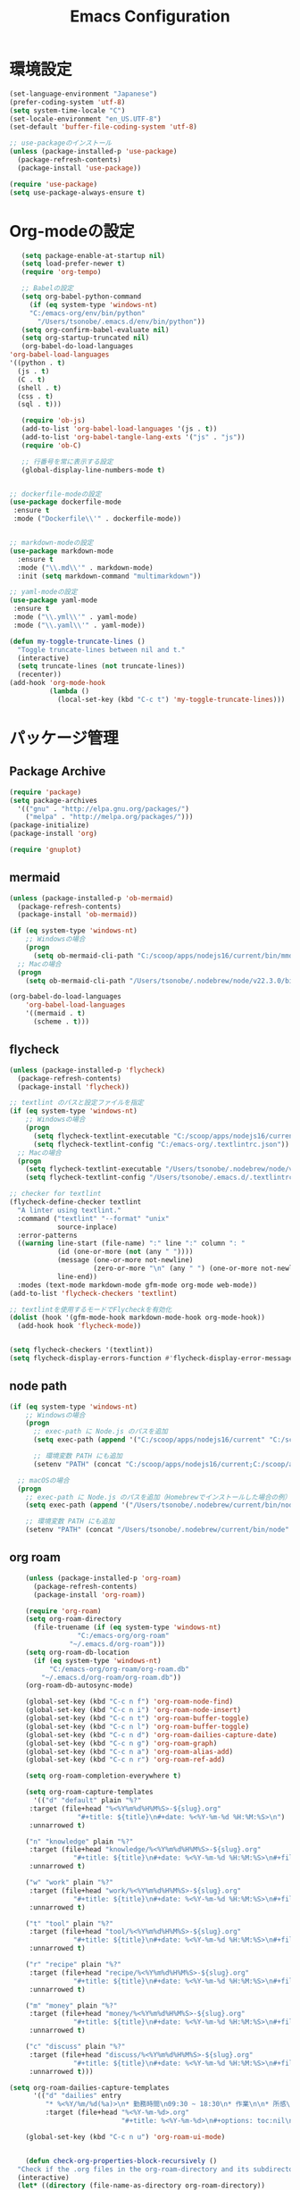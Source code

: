 
#+TITLE: Emacs Configuration
* 環境設定
  #+BEGIN_SRC emacs-lisp
    (set-language-environment "Japanese")
    (prefer-coding-system 'utf-8)
    (setq system-time-locale "C")
    (set-locale-environment "en_US.UTF-8")
    (set-default 'buffer-file-coding-system 'utf-8)
  #+END_SRC

  #+begin_src emacs-lisp
    ;; use-packageのインストール
    (unless (package-installed-p 'use-package)
      (package-refresh-contents)
      (package-install 'use-package))

    (require 'use-package)
    (setq use-package-always-ensure t)

  #+end_src
* Org-modeの設定
  #+BEGIN_SRC emacs-lisp
       (setq package-enable-at-startup nil)
       (setq load-prefer-newer t)
       (require 'org-tempo)

       ;; Babelの設定
       (setq org-babel-python-command
	     (if (eq system-type 'windows-nt)
		 "C:/emacs-org/env/bin/python"
	       "/Users/tsonobe/.emacs.d/env/bin/python"))
       (setq org-confirm-babel-evaluate nil)
       (setq org-startup-truncated nil)
       (org-babel-do-load-languages
	'org-babel-load-languages
    '((python . t)
      (js . t)
      (C . t)
      (shell . t)
      (css . t)
      (sql . t)))

       (require 'ob-js)
       (add-to-list 'org-babel-load-languages '(js . t))
       (add-to-list 'org-babel-tangle-lang-exts '("js" . "js"))
       (require 'ob-C)

       ;; 行番号を常に表示する設定
       (global-display-line-numbers-mode t)


    ;; dockerfile-modeの設定
    (use-package dockerfile-mode
     :ensure t
     :mode ("Dockerfile\\'" . dockerfile-mode))


    ;; markdown-modeの設定
    (use-package markdown-mode
      :ensure t
      :mode ("\\.md\\'" . markdown-mode)
      :init (setq markdown-command "multimarkdown"))

    ;; yaml-modeの設定
    (use-package yaml-mode
     :ensure t
     :mode ("\\.yml\\'" . yaml-mode)
     :mode ("\\.yaml\\'" . yaml-mode))
  #+END_SRC

  #+begin_src emacs-lisp
(defun my-toggle-truncate-lines ()
  "Toggle truncate-lines between nil and t."
  (interactive)
  (setq truncate-lines (not truncate-lines))
  (recenter))
(add-hook 'org-mode-hook
          (lambda ()
            (local-set-key (kbd "C-c t") 'my-toggle-truncate-lines)))
  #+end_src

* パッケージ管理
** Package Archive
  #+BEGIN_SRC emacs-lisp
    (require 'package)
    (setq package-archives
	  '(("gnu" . "http://elpa.gnu.org/packages/")
	    ("melpa" . "http://melpa.org/packages/")))
    (package-initialize)
    (package-install 'org)

    (require 'gnuplot)
  #+END_SRC

** mermaid
#+BEGIN_SRC emacs-lisp
(unless (package-installed-p 'ob-mermaid)
  (package-refresh-contents)
  (package-install 'ob-mermaid))

(if (eq system-type 'windows-nt)
    ;; Windowsの場合
    (progn
      (setq ob-mermaid-cli-path "C:/scoop/apps/nodejs16/current/bin/mmdc.cmd"))
  ;; Macの場合
  (progn
    (setq ob-mermaid-cli-path "/Users/tsonobe/.nodebrew/node/v22.3.0/bin/mmdc")))

(org-babel-do-load-languages
    'org-babel-load-languages
    '((mermaid . t)
      (scheme . t)))
#+END_SRC

** flycheck
#+BEGIN_SRC emacs-lisp
(unless (package-installed-p 'flycheck)
  (package-refresh-contents)
  (package-install 'flycheck))

;; textlint のパスと設定ファイルを指定
(if (eq system-type 'windows-nt)
    ;; Windowsの場合
    (progn
      (setq flycheck-textlint-executable "C:/scoop/apps/nodejs16/current/bin/textlint.cmd") ;; textlintのパスを指定
      (setq flycheck-textlint-config "C:/emacs-org/.textlintrc.json")) ;; 設定ファイルを指定
  ;; Macの場合
  (progn
    (setq flycheck-textlint-executable "/Users/tsonobe/.nodebrew/node/v22.3.0/bin/textlint") ;; textlintのパスを指定（Homebrewなどでインストールした場合）
    (setq flycheck-textlint-config "/Users/tsonobe/.emacs.d/.textlintrc.json"))) ;; 設定ファイルのパス

;; checker for textlint
(flycheck-define-checker textlint
  "A linter using textlint."
  :command ("textlint" "--format" "unix" 
            source-inplace)
  :error-patterns
  ((warning line-start (file-name) ":" line ":" column ": "
            (id (one-or-more (not (any " "))))
            (message (one-or-more not-newline)
                     (zero-or-more "\n" (any " ") (one-or-more not-newline)))
            line-end))
  :modes (text-mode markdown-mode gfm-mode org-mode web-mode))
(add-to-list 'flycheck-checkers 'textlint)

;; textlintを使用するモードでFlycheckを有効化
(dolist (hook '(gfm-mode-hook markdown-mode-hook org-mode-hook))
  (add-hook hook 'flycheck-mode))


(setq flycheck-checkers '(textlint))
(setq flycheck-display-errors-function #'flycheck-display-error-messages-unless-error-list)

  #+END_SRC
	
** node path
#+BEGIN_SRC emacs-lisp
(if (eq system-type 'windows-nt)
    ;; Windowsの場合
    (progn
      ;; exec-path に Node.js のパスを追加
      (setq exec-path (append '("C:/scoop/apps/nodejs16/current" "C:/scoop/apps/nodejs16/current/bin") exec-path))

      ;; 環境変数 PATH にも追加
      (setenv "PATH" (concat "C:/scoop/apps/nodejs16/current;C:/scoop/apps/nodejs16/current/bin;" (getenv "PATH"))))

  ;; macOSの場合
  (progn
    ;; exec-path に Node.js のパスを追加（Homebrewでインストールした場合の例）
    (setq exec-path (append '("/Users/tsonobe/.nodebrew/current/bin/node") exec-path))

    ;; 環境変数 PATH にも追加
    (setenv "PATH" (concat "/Users/tsonobe/.nodebrew/current/bin/node" (getenv "PATH")))))
#+END_SRC


** org roam 
  #+BEGIN_SRC emacs-lisp
    (unless (package-installed-p 'org-roam)
      (package-refresh-contents)
      (package-install 'org-roam))

    (require 'org-roam)
    (setq org-roam-directory
	  (file-truename (if (eq system-type 'windows-nt)
			     "C:/emacs-org/org-roam"
			   "~/.emacs.d/org-roam")))
    (setq org-roam-db-location
	  (if (eq system-type 'windows-nt)
	      "C:/emacs-org/org-roam/org-roam.db"
	    "~/.emacs.d/org-roam/org-roam.db"))
    (org-roam-db-autosync-mode)

    (global-set-key (kbd "C-c n f") 'org-roam-node-find)
    (global-set-key (kbd "C-c n i") 'org-roam-node-insert)
    (global-set-key (kbd "C-c n t") 'org-roam-buffer-toggle)
    (global-set-key (kbd "C-c n l") 'org-roam-buffer-toggle)
    (global-set-key (kbd "C-c n d") 'org-roam-dailies-capture-date)
    (global-set-key (kbd "C-c n g") 'org-roam-graph)
    (global-set-key (kbd "C-c n a") 'org-roam-alias-add)
    (global-set-key (kbd "C-c n r") 'org-roam-ref-add)

    (setq org-roam-completion-everywhere t)

    (setq org-roam-capture-templates
      '(("d" "default" plain "%?"
	 :target (file+head "%<%Y%m%d%H%M%S>-${slug}.org"
			     "#+title: ${title}\n#+date: %<%Y-%m-%d %H:%M:%S>\n")
     :unnarrowed t)

	("n" "knowledge" plain "%?"
	 :target (file+head "knowledge/%<%Y%m%d%H%M%S>-${slug}.org"
			    "#+title: ${title}\n#+date: %<%Y-%m-%d %H:%M:%S>\n#+filetags: :knowledge:\n")
     :unnarrowed t)

	("w" "work" plain "%?"
	 :target (file+head "work/%<%Y%m%d%H%M%S>-${slug}.org"
			    "#+title: ${title}\n#+date: %<%Y-%m-%d %H:%M:%S>\n#+filetags: :work:\n")
     :unnarrowed t)

	("t" "tool" plain "%?"
	 :target (file+head "tool/%<%Y%m%d%H%M%S>-${slug}.org"
			    "#+title: ${title}\n#+date: %<%Y-%m-%d %H:%M:%S>\n#+filetags: :tool:\n")
     :unnarrowed t)

	("r" "recipe" plain "%?"
	 :target (file+head "recipe/%<%Y%m%d%H%M%S>-${slug}.org"
			    "#+title: ${title}\n#+date: %<%Y-%m-%d %H:%M:%S>\n#+filetags: :recipe:\n")
     :unnarrowed t)

	("m" "money" plain "%?"
	 :target (file+head "money/%<%Y%m%d%H%M%S>-${slug}.org"
			    "#+title: ${title}\n#+date: %<%Y-%m-%d %H:%M:%S>\n#+filetags: :money:\n")
     :unnarrowed t)

	("c" "discuss" plain "%?"
	 :target (file+head "discuss/%<%Y%m%d%H%M%S>-${slug}.org"
			    "#+title: ${title}\n#+date: %<%Y-%m-%d %H:%M:%S>\n#+filetags: :discuss:\n")
     :unnarrowed t)))

(setq org-roam-dailies-capture-templates
      '(("d" "dailies" entry
         "* %<%Y/%m/%d(%a)>\n* 勤務時間\n09:30 ~ 18:30\n* 作業\n\n* 所感\n\n* 次日の予定\n%?"
         :target (file+head "%<%Y-%m-%d>.org"
                            "#+title: %<%Y-%m-%d>\n#+options: toc:nil\n#+options: author:nil\n#+options: num:nil\n"))))

  #+END_SRC

  #+BEGIN_SRC emacs-lisp
	(global-set-key (kbd "C-c n u") 'org-roam-ui-mode)


    (defun check-org-properties-block-recursively ()
  "Check if the .org files in the org-roam-directory and its subdirectories contain the required :PROPERTIES: block."
  (interactive)
  (let* ((directory (file-name-as-directory org-roam-directory))
         (total-files 0)
         (ok-files 0)
         (ng-files 0)
         (ng-files-list '()))
    (dolist (file (directory-files-recursively directory "\\.org$"))
      (setq total-files (1+ total-files))
      (with-temp-buffer
        (insert-file-contents file)
        (goto-char (point-min))
        (if (and (re-search-forward ":PROPERTIES:" nil t)
                 (re-search-forward ":ID:" nil t)
                 (re-search-forward ":END:" nil t))
            (setq ok-files (1+ ok-files))
          (setq ng-files (1+ ng-files))
          (push file ng-files-list))))
    ;; 結果を表示
    (message "Total files: %d" total-files)
    (message "OK files: %d" ok-files)
    (message "NG files: %d" ng-files)
    (when ng-files-list
      (message "NG files list:")
      (dolist (file ng-files-list)
        (message "%s" file)))))

;; 関数をインタラクティブにするための設定
(provide 'check-org-properties-block-recursively)
  #+END_SRC


* テーマ設定
  #+BEGIN_SRC emacs-lisp
  (use-package doom-themes
    :custom
    (doom-themes-enable-italic t)
    (doom-themes-enable-bold t)
    :custom-face
    (doom-modeline-bar ((t (:background "#6272a4"))))
    :config
    (load-theme 'doom-badger t)
    (doom-themes-neotree-config)
    (doom-themes-org-config))

  (use-package doom-modeline
    :custom
    (doom-modeline-buffer-file-name-style 'truncate-with-project)
    (doom-modeline-icon t)
    (doom-modeline-major-mode-icon nil)
    (doom-modeline-minor-modes nil)
    :hook
    (after-init . doom-modeline-mode)
    :config
    (line-number-mode 0)
    (column-number-mode 0))

  (tool-bar-mode -1)
  #+END_SRC

* その他設定
  #+BEGIN_SRC emacs-lisp
  (use-package which-key
    :diminish which-key-mode
    :hook (after-init . which-key-mode))

  (use-package amx)

  (custom-set-variables
   '(custom-safe-themes
     '("b5fd9c7429d52190235f2383e47d340d7ff769f141cd8f9e7a4629a81abc6b19" default))
   '(package-selected-packages '(org doom-modeline doom-themes listen)))

  (set-frame-parameter nil 'alpha '(90 . 80))
  (add-to-list 'default-frame-alist '(alpha . (90 . 80)))

    (unless (eq system-type 'windows-nt)
      (defvar bootstrap-version)
      (let ((bootstrap-file
             (expand-file-name "straight/repos/straight.el/bootstrap.el" user-emacs-directory))
            (bootstrap-version 7))
        (unless (file-exists-p bootstrap-file)
          (with-current-buffer
              (url-retrieve-synchronously
               "https://raw.githubusercontent.com/radian-software/straight.el/develop/install.el"
               'silent 'inhibit-cookies)
            (goto-char (point-max))
            (eval-print-last-sexp)))
        (load bootstrap-file nil 'nomessage)))
  #+END_SRC

* カスタムコマンド
  #+BEGIN_SRC emacs-lisp
  (defun my/org-insert-sections (start end levels prefix char)
    "Insert sections from START to END with LEVELS characters (CHAR) and PREFIX.
  If PREFIX is empty, show a message and do nothing."
    (interactive
     (list (read-number "Start number: " 0)
           (read-number "End number: " 9)
           (read-number "Levels (number of characters): " 2)
           (read-string "Prefix: ")
           (read-char-choice "Choose character (*, -, +): " '(?* ?- ?+))))
    (if (string-empty-p prefix)
        (message "Please enter a prefix.")
      (dotimes (i (1+ (- end start)))
        (insert (format "%s %s %d\n" (make-string levels char) prefix (+ start i))))))

  (global-set-key (kbd "C-c i") 'my/org-insert-sections)

  
  (setq org-ascii-headline-spacing '(0 . 0))
  (eval-after-load "org"
    '(require 'ox-md nil t))

    ;; 空行削除のカスタムコマンド
    ;; markdownに出力したバッファー内で使用することを想定している
  (defun my/remove-blank-lines ()
    "Remove all blank lines in the current buffer."
    (interactive)
    (save-excursion
      (goto-char (point-min))
      (flush-lines "^[[:space:]]*$")))
  (global-set-key (kbd "C-c d") 'my/remove-blank-lines)


  #+END_SRC
* Todo
#+BEGIN_SRC emacs-lisp
  (setq org-todo-keywords
	'((sequence "TODO(t)" "WAIT(w)" "SAMEDAY(s)" "|" "DONE(d)" "CANCEL(c)")))

  ;; Doneの時刻を記録する
  (setq org-log-done 'time)
#+END_SRC

* org capture
#+BEGIN_SRC emacs-lisp
  ;; org-captureをC-c cにバインド
  (global-set-key (kbd "C-c c") 'org-capture)

  ;; Org Captureテンプレートの設定
  (setq org-capture-templates
      `(("t" "Todo" entry (file+headline ,(if (eq system-type 'windows-nt)
					     "C:\\emacs-org\\inbox.org"
					     "~/.emacs.d/inbox.org") "📥 INBOX")
	 "** TODO %?")
	("w" "Work Todo" entry (file+headline ,(if (eq system-type 'windows-nt)
					     "C:\\emacs-org\\inbox.org"
				             "~/.emacs.d/inbox.org") "📥 INBOX")
	 "** TODO %?  :work:")
	("p" "Private Todo" entry (file+headline ,(if (eq system-type 'windows-nt)
					     "C:\\emacs-org\\inbox.org"
					     "~/.emacs.d/inbox.org") "📥 INBOX")
	 "** TODO %?  :private:")
	("s" "Someday" entry (file+headline ,(if (eq system-type 'windows-nt)
					      "C:\\emacs-org\\inbox.org"
					      "~/.emacs.d/inbox.org") "🤔 Someday")
	 "** SAMEDAY %?")))
#+END_SRC

* org agenda
#+BEGIN_SRC emacs-lisp
  ;; org-agendaをC-c aにバインド
  (global-set-key (kbd "C-c a") 'org-agenda)

  ;; agenda対象ディレクトリ
  (setq org-agenda-files (list (if (eq system-type 'windows-nt)
				   "C:/emacs-org/inbox.org"
				 "~/.emacs.d/inbox.org")))

  ;; 行のハイライト
  (add-hook 'org-agenda-mode-hook '(lambda () (hl-line-mode 1)))
  (setq hl-line-face 'underline)

  (setq org-agenda-log-mode-items '(closed clock))
  (setq org-agenda-start-with-log-mode t)
  (setq org-agenda-clockreport-mode t) ;; org-agendaで時計レポートを有効化

  ;; Org-modeのロード後にキーバインドを設定
  (eval-after-load 'org-agenda
    '(progn
       ;; agenda内のTODOのclock in, out
       (define-key org-agenda-mode-map "i" 'org-agenda-clock-in)
       (define-key org-agenda-mode-map "o" 'org-agenda-clock-out)))
#+END_SRC

#+BEGIN_SRC emacs-lisp
  ;; タスクが完了した時に自動的にclock outする
  (setq org-clock-out-when-done t)
#+END_SRC
* neotree
** keybinding
- n next line, p previous line。
- SPC or RET or TAB Open current item if it is a file. Fold/Unfold current item if it is a directory.
- U Go up a directory
- g Refresh
- A Maximize/Minimize the NeoTree Window
- H Toggle display hidden files
- O Recursively open a directory
- C-c C-n Create a file or create a directory if filename ends with a ‘/’
- C-c C-d Delete a file or a directory.
- C-c C-r Rename a file or a directory.
- C-c C-c Change the root directory.
- C-c C-p Copy a file or a directory.
** config
#+begin_src emacs-lisp
  ;; neotreeのインストールと設定
  (use-package neotree
    :ensure t
    :config
    ;; 起動時にneotreeを開くキーを設定
    (global-set-key [f8] 'neotree-toggle)
    ;; neotreeのテーマを設定
    (setq neo-theme (if (display-graphic-p) 'icons 'arrow))
    ;; ディレクトリが更新されたら自動でneotreeをリフレッシュ
    (add-hook 'neo-after-create-hook
	      (lambda (_)
		(with-current-buffer (get-buffer neo-buffer-name)
		  (setq truncate-lines t)
		  (setq word-wrap nil)))))

  ;; all-the-iconsのインストールと設定
(use-package all-the-icons
  :ensure t)

#+end_src

* org-ai
#+begin_src emacs-lisp
  ;; secrets.elを読み込む
  (let ((secrets-file
      (if (eq system-type 'windows-nt)
        "C:/emacs-org/config/secrets.el" ;; Windowsのパス
        "~/.emacs.d/config/secrets.el"))) ;; MacやLinuxのパス
    (when (file-exists-p secrets-file)
    (load secrets-file)))

  ;; org-aiのインストールと設定
  (use-package org-ai
  :ensure t
  :commands (org-ai-mode
	     org-ai-global-mode)
  :init
  (add-hook 'org-mode-hook #'org-ai-mode) ; enable org-ai in org-mode
  (org-ai-global-mode) ; installs global keybindings on C-c M-a
  :config
  (setq org-ai-default-chat-model "gpt-4.1-mini") ; if you are on the gpt-4 beta:
  (org-ai-install-yasnippets)) ; if you are using yasnippet and want `ai` snippets

  ;; 環境変数からAPIキーを取得する
  (setq org-ai-openai-api-token org-ai-api-key)

  ;; org-structure-template-alist にカスタムテンプレートを追加
  (with-eval-after-load 'org
    (add-to-list 'org-structure-template-alist
                ;; <ai + tab --> #+begin_ai
                 '("ai" . "ai")))
#+end_src
